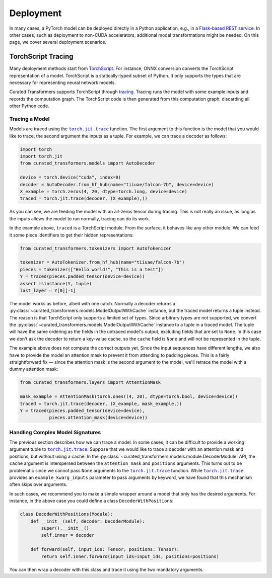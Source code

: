 Deployment
==========

In many cases, a PyTorch model can be deployed directly in a Python application,
e.g., in a `Flask-based REST service
<https://pytorch.org/tutorials/intermediate/flask_rest_api_tutorial.html>`_. In
other cases, such as deployment to non-CUDA accelerators, additional model
transformations might be needed. On this page, we cover several deployment
scenarios.

TorchScript Tracing
-------------------

Many deployment methods start from `TorchScript`_. For instance, ONNX conversion
converts the TorchScript representation of a model. TorchScript is a
statically-typed subset of Python. It only supports the types that are necessary
for representing neural network models.

Curated Transformers supports TorchScript through `tracing`_.
Tracing runs the model with some example inputs and records the computation
graph. The TorchScript code is then generated from this computation graph,
discarding all other Python code.

.. _TorchScript: https://pytorch.org/docs/stable/jit.html
.. _tracing: https://pytorch.org/docs/stable/generated/torch.jit.trace.html#torch.jit.trace

Tracing a Model
^^^^^^^^^^^^^^^

Models are traced using the |torch.jit.trace|_ function. The first argument to
this function is the model that you would like to trace, the second argument the
inputs as a tuple. For example, we can trace a decoder as follows:


.. code-block:: python

   import torch
   import torch.jit
   from curated_transformers.models import AutoDecoder

   device = torch.device("cuda", index=0)
   decoder = AutoDecoder.from_hf_hub(name="tiiuae/falcon-7b", device=device)
   X_example = torch.zeros(4, 20, dtype=torch.long, device=device)
   traced = torch.jit.trace(decoder, (X_example),))

As you can see, we are feeding the model with an all-zeros tensor during
tracing. This is not really an issue, as long as the inputs allows the model to
run normally, tracing can do its work.

In the example above, ``traced`` is a TorchScript module. From the surface, it
behaves like any other module. We can feed it some piece identifiers to get
their hidden representations:

.. code-block:: python

   from curated_transformers.tokenizers import AutoTokenizer

   tokenizer = AutoTokenizer.from_hf_hub(name="tiiuae/falcon-7b")
   pieces = tokenizer(["Hello world!", "This is a test"])
   Y = traced(pieces.padded_tensor(device=device))
   assert isinstance(Y, tuple)
   last_layer = Y[0][-1]

The model works as before, albeit with one catch. Normally a decoder returns a
:py:class:`~curated_transformers.models.ModelOutputWithCache` instance,
but the traced model returns a tuple instead. The reason is that TorchScript only
supports a limited set of types. Since arbitrary types are not supported, we
convert the :py:class:`~curated_transformers.models.ModelOutputWithCache`
instance to a tuple in a traced model. The tuple will have the same ordering as the
fields in the untraced model's output, excluding fields that are set to
``None``. In this case we don't ask the decoder to return a key-value cache, so
the ``cache`` field is ``None`` and will not be represented in the tuple.

The example above does not compute the correct outputs yet. Since the input sequences
have different lengths, we also have to provide the model an attention mask to
prevent it from attending to padding pieces. This is a fairly straightforward
fix — since the attention mask is the second argument to the model, we'll
retrace the model with a dummy attention mask:

.. code-block:: python

   from curated_transformers.layers import AttentionMask

   mask_example = AttentionMask(torch.ones((4, 20), dtype=torch.bool, device=device))
   traced = torch.jit.trace(decoder, (X_example, mask_example,))
   Y = traced(pieces.padded_tensor(device=device),
              pieces.attention_mask(device=device))

Handling Complex Model Signatures
^^^^^^^^^^^^^^^^^^^^^^^^^^^^^^^^^

The previous section describes how we can trace a model. In some cases, it can be
difficult to provide a working argument tuple to |torch.jit.trace|_. Suppose
that we would like to trace a decoder with an attention mask and positions, but
without using a cache. In the
:py:class:`~curated_transformers.models.module.DecoderModule` API, the ``cache``
argument is interspersed between the ``attention_mask`` and ``positions``
arguments. This turns out to be problematic since we cannot pass ``None``
arguments to the |torch.jit.trace|_ function. While |torch.jit.trace|_ provides an
``example_kwarg_inputs`` parameter to pass arguments by keyword, we have
found that this mechanism often skips over arguments.

In such cases, we recommend you to make a simple wrapper around a model that only
has the desired arguments. For instance, in the above case you could define a
class ``DecoderWithPositions``:

.. code-block:: python

   class DecoderWithPositions(Module):
       def __init__(self, decoder: DecoderModule):
           super().__init__()
           self.inner = decoder

       def forward(self, input_ids: Tensor, positions: Tensor):
           return self.inner.forward(input_ids=input_ids, positions=positions)

You can then wrap a decoder with this class and trace it using the two mandatory
arguments.

.. |torch.jit.trace| replace:: ``torch.jit.trace``
.. _torch.jit.trace: https://pytorch.org/docs/stable/generated/torch.jit.trace.html#torch.jit.trace
